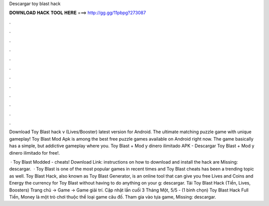 Descargar toy blast hack



𝐃𝐎𝐖𝐍𝐋𝐎𝐀𝐃 𝐇𝐀𝐂𝐊 𝐓𝐎𝐎𝐋 𝐇𝐄𝐑𝐄 ===> http://gg.gg/11pbpg?273087



.



.



.



.



.



.



.



.



.



.



.



.

Download Toy Blast hack v (Lives/Booster) latest version for Android. The ultimate matching puzzle game with unique gameplay! Toy Blast Mod Apk is among the best free puzzle games available on Android right now. The game basically has a simple, but addictive gameplay where you. Toy Blast + Mod y dinero ilimitado APK - Descargar Toy Blast + Mod y dinero ilimitado for free!.

 · Toy Blast Modded - cheats! Download Link:  instructions on how to download and install the hack are Missing: descargar.  · Toy Blast is one of the most popular games in recent times and Toy Blast cheats has been a trending topic as well. Toy Blast Hack, also known as Toy Blast Generator, is an online tool that can give you free Lives and Coins and Energy the currency for Toy Blast without having to do anything on your g: descargar. Tải Toy Blast Hack (Tiền, Lives, Boosters) Trang chủ → Game → Game giải trí. Cập nhật lần cuối 3 Tháng Một, 5/5 - (1 bình chọn) Toy Blast Hack Full Tiền, Money là một trò chơi thuộc thể loại game câu đố. Tham gia vào tựa game, Missing: descargar.
